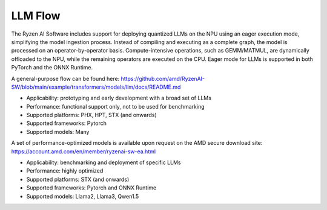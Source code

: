 ########
LLM Flow
########


The Ryzen AI Software includes support for deploying quantized LLMs on the NPU using an eager execution mode, simplifying the model ingestion process. Instead of compiling and executing as a complete graph, the model is processed on an operator-by-operator basis. Compute-intensive operations, such as GEMM/MATMUL, are dynamically offloaded to the NPU, while the remaining operators are executed on the CPU. Eager mode for LLMs is supported in both PyTorch and the ONNX Runtime. 

A general-purpose flow can be found here: https://github.com/amd/RyzenAI-SW/blob/main/example/transformers/models/llm/docs/README.md 

- Applicability: prototyping and early development with a broad set of LLMs 
- Performance: functional support only, not to be used for benchmarking 
- Supported platforms: PHX, HPT, STX (and onwards) 
- Supported frameworks: Pytorch 
- Supported models: Many 

A set of performance-optimized models is available upon request on the AMD secure download site: https://account.amd.com/en/member/ryzenai-sw-ea.html 

- Applicability: benchmarking and deployment of specific LLMs 
- Performance: highly optimized 
- Supported platforms: STX (and onwards) 
- Supported frameworks: Pytorch and ONNX Runtime 
- Supported models: Llama2, Llama3, Qwen1.5 


..
  ------------

  #####################################
  License
  #####################################

 Ryzen AI is licensed under `MIT License <https://github.com/amd/ryzen-ai-documentation/blob/main/License>`_ . Refer to the `LICENSE File <https://github.com/amd/ryzen-ai-documentation/blob/main/License>`_ for the full license text and copyright notice.
